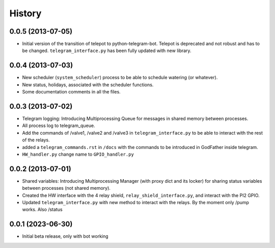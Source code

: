 .. :changelog:

History
-------

0.0.5 (2013-07-05)
++++++++++++++++++

- Initial version of the transition of telepot to python-telegram-bot. Telepot is deprecated and not robust and has to be changed. ``telegram_interface.py`` has been fully updated with new library.

0.0.4 (2013-07-03)
++++++++++++++++++

- New scheduler (``system_scheduler``) process to be able to schedule watering (or whatever).
- New status, holidays, associated with the scheduler functions.
- Some documentation comments in all the files.

0.0.3 (2013-07-02)
++++++++++++++++++

- Telegram logging: Introducing Multiprocessing Queue for messages in shared memory between processes.
- All process log to telegram_queue.
- Add the commands of /valve1, /valve2 and /valve3 in ``telegram_interface.py`` to be able to interact with the rest of the relays.
- added a ``telegram_commands.rst`` in ``/docs`` with the commands to be introduced in GodFather inside telegram.
- ``HW_handler.py`` change name to ``GPIO_handler.py``

0.0.2 (2013-07-01)
++++++++++++++++++

- Shared variables: Introducing Multiprocessing Manager (with proxy dict and its locker) for sharing status variables between processes (not shared memory).
- Created the HW interface with the 4 relay shield, ``relay_shield_interface.py``, and interact with the PI2 GPIO.
- Updated ``telegram_interface.py`` with new method to interact with the relays. By the moment only /pump works. Also /status


0.0.1 (2023-06-30)
++++++++++++++++++

- Initial beta release, only with bot working